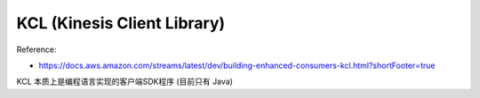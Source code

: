 KCL (Kinesis Client Library)
==============================================================================

Reference:

- https://docs.aws.amazon.com/streams/latest/dev/building-enhanced-consumers-kcl.html?shortFooter=true

KCL 本质上是编程语言实现的客户端SDK程序 (目前只有 Java)

